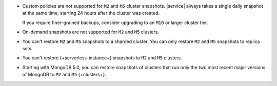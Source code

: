 - Custom policies are not supported for ``M2`` and ``M5`` cluster
  snapshots. |service| always takes a single daily snapshot at the same
  time, starting 24 hours after the cluster was created.

  If you require finer-grained backups, consider upgrading to an
  ``M10`` or larger cluster tier.

- On-demand snapshots are not supported for ``M2`` and ``M5`` clusters.

- You can't restore ``M2`` and ``M5`` snapshots to a sharded cluster.
  You can only restore ``M2`` and ``M5`` snapshots to replica sets.

- You can't restore {+serverless-instance+} snapshots to ``M2`` and 
  ``M5`` clusters.

- Starting with MongoDB 5.0, you can restore snapshots of clusters
  that run only the two most recent major versions of MongoDB to
  ``M2`` and ``M5`` {+clusters+}.

  .. example::

     - You can restore snapshots taken from {+clusters+} that run MongoDB
       4.2 to an ``M2`` or ``M5`` cluster that runs MongoDB 5.0. 
     - You can't restore snapshots taken from {+clusters+} that run
       MongoDB 4.0 to an ``M2`` or ``M5`` cluster that runs MongoDB 5.0.
